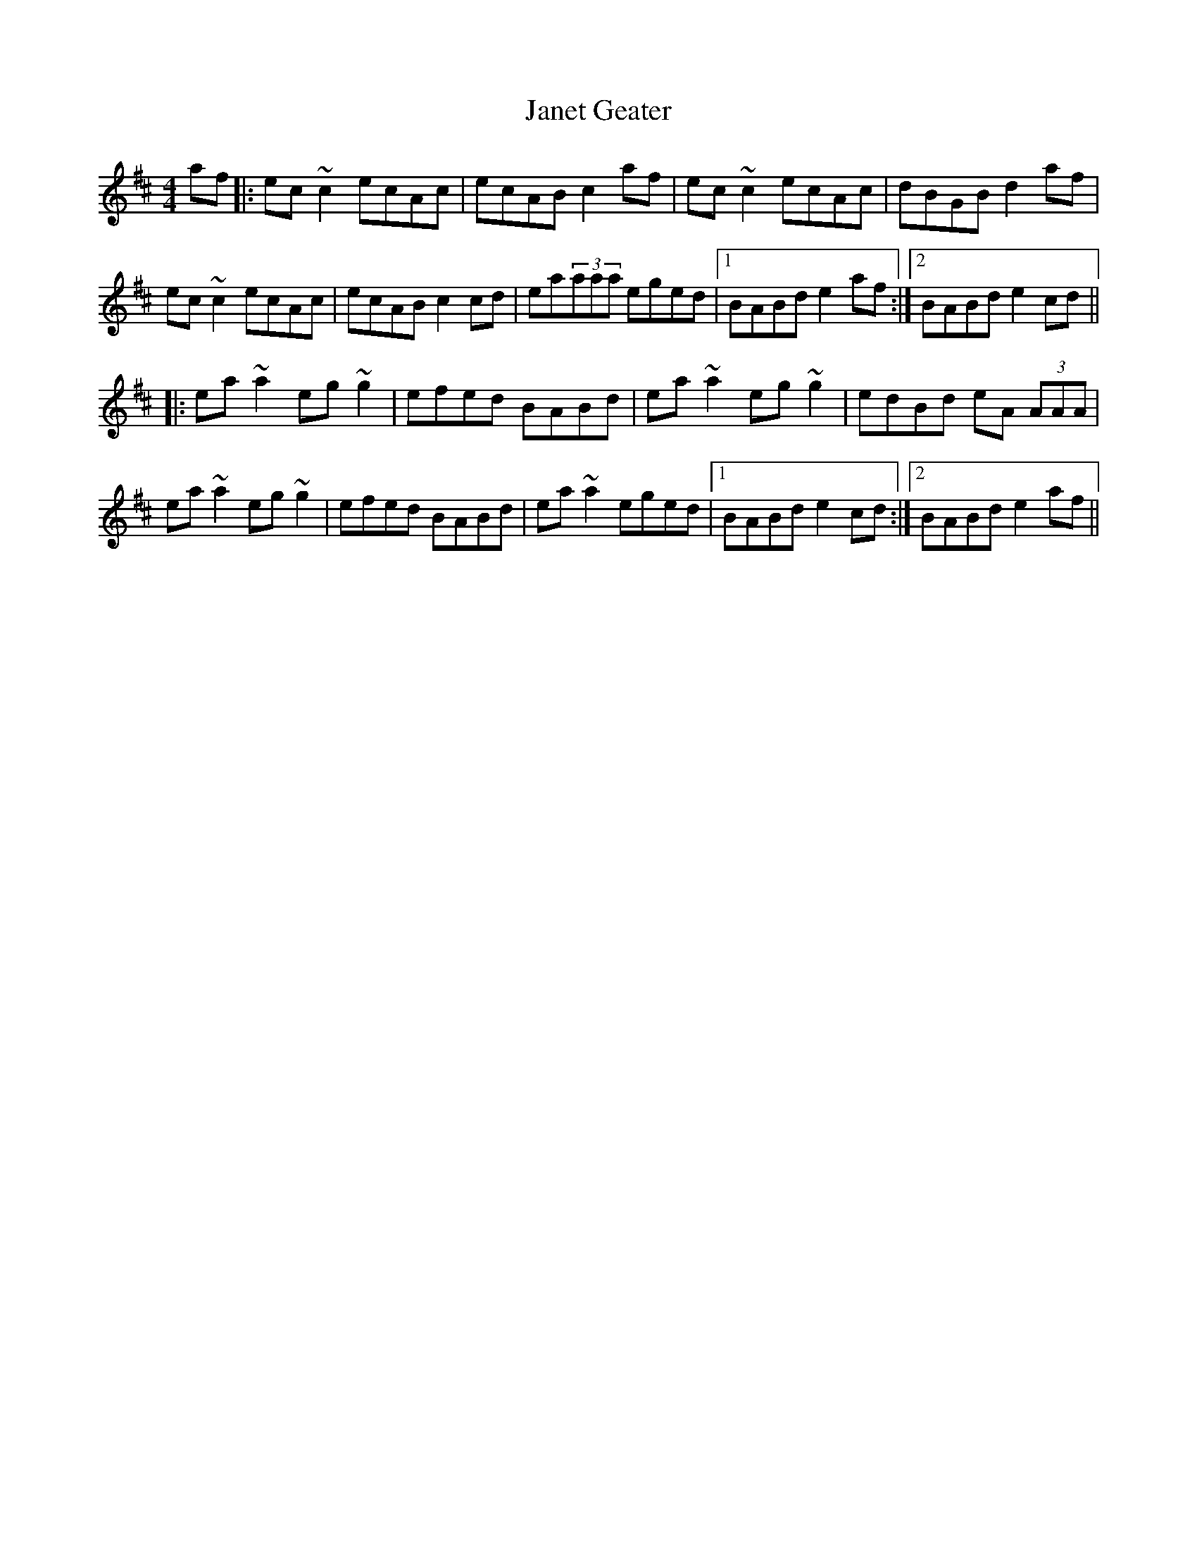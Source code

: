 X: 19605
T: Janet Geater
R: reel
M: 4/4
K: Amixolydian
af|:ec~c2 ecAc|ecAB c2af|ec ~c2 ecAc|dBGB d2 af|
ec~c2 ecAc|ecAB c2 cd|ea(3aaa eged|1 BABd e2af:|2 BABd e2 cd||
|:ea~a2 eg~g2|efed BABd|ea~a2 eg~g2|edBd eA (3AAA|
ea~a2 eg~g2|efed BABd|ea~a2 eged|1 BABd e2cd:|2 BABd e2af||

